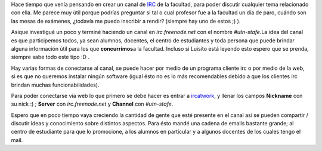 .. link:
.. description:
.. tags: facultad, general, internet
.. date: 2007/10/15 14:27:53
.. title: IRC UTN Facultad Regional Santa Fé
.. slug: irc-utn-facultad-regional-santa-fe

|image0|\ Hace tiempo que venía pensando en crear un canal de
`IRC <http://es.wikipedia.org/wiki/Internet_Relay_Chat>`__ de la
facultad, para poder discutir cualquier tema relacionado con ella. Me
parece muy útil porque podrías preguntar si tal o cual profesor fue a la
facultad un día de paro, cuándo son las mesas de exámenes, ¿todavía me
puedo inscribir a rendir? (siempre hay uno de estos ;) ).

Asique investigué un poco y terminé haciendo un canal en
*irc.freenode.net* con el nombre *#utn-stafe.*\ La idea del canal es que
participemos todos, ya sean alumnos, docentes, el centro de estudiantes
y toda persona que puede brindar alguna información útil para los que
**concurrimos**\ a la facultad. Incluso si Luisito está leyendo esto
espero que se prenda, siempre sabe todo este tipo :D .

Hay varias formas de conectarse al canal, se puede hacer por medio de un
programa cliente irc o por medio de la web, si es que no queremos
instalar ningún software (igual ésto no es lo más recomendables debido a
que los clientes irc brindan muchas funcionabilidades).

Para poder conectarse vía web lo que primero se debe hacer es entrar a
`ircatwork <http://www.ircatwork.com>`__, y llenar los campos
**Nickname** con su nick :) ; **Server** con *irc.freenode.net* y
**Channel** con *#utn-stafe*.

Espero que en poco tiempo vaya creciendo la cantidad de gente que esté
presente en el canal así se pueden compartir / discutir ideas y
conocimiento sobre distintos aspectos. Para ésto mandé una cadena de
emails bastante grande; al centro de estudiante para que lo promocione,
a los alumnos en particular y a algunos docentes de los cuales tengo el
mail.

.. |image0| image:: http://tweakers.net/ext/i.dsp/1066124230.png
